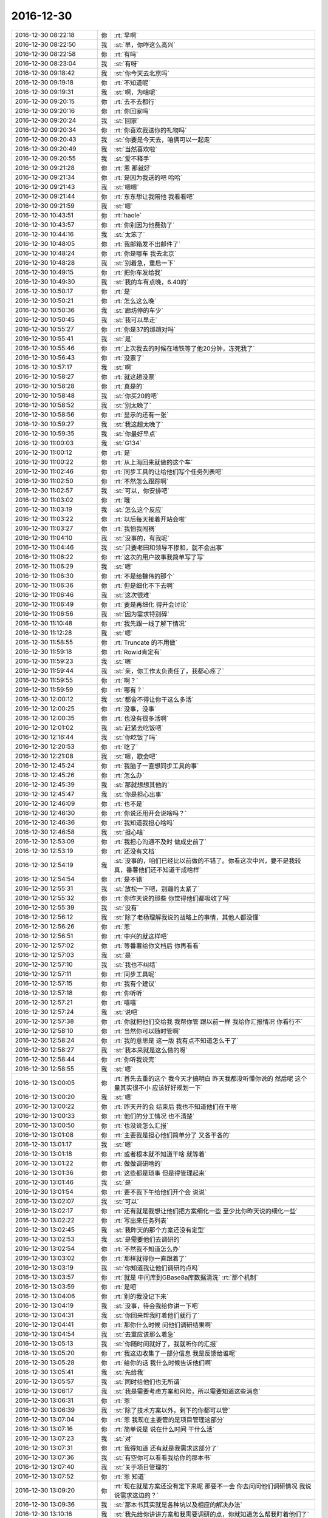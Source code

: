 2016-12-30
-------------

.. list-table::
   :widths: 25, 1, 60

   * - 2016-12-30 08:22:18
     - 你
     - :rt:`早啊`
   * - 2016-12-30 08:22:50
     - 我
     - :st:`早，你咋这么高兴`
   * - 2016-12-30 08:22:58
     - 你
     - :rt:`有吗`
   * - 2016-12-30 08:23:04
     - 我
     - :st:`有呀`
   * - 2016-12-30 09:18:42
     - 我
     - :st:`你今天去北京吗`
   * - 2016-12-30 09:19:18
     - 你
     - :rt:`不知道呢`
   * - 2016-12-30 09:19:31
     - 我
     - :st:`啊，为啥呢`
   * - 2016-12-30 09:20:15
     - 你
     - :rt:`去不去都行`
   * - 2016-12-30 09:20:16
     - 你
     - :rt:`你回家吗`
   * - 2016-12-30 09:20:24
     - 我
     - :st:`回家`
   * - 2016-12-30 09:20:34
     - 你
     - :rt:`你喜欢我送你的礼物吗`
   * - 2016-12-30 09:20:43
     - 我
     - :st:`你要是今天去，咱俩可以一起走`
   * - 2016-12-30 09:20:49
     - 我
     - :st:`当然喜欢啦`
   * - 2016-12-30 09:20:55
     - 我
     - :st:`爱不释手`
   * - 2016-12-30 09:21:28
     - 你
     - :rt:`恩 那就好`
   * - 2016-12-30 09:21:34
     - 你
     - :rt:`是因为我送的吧 哈哈`
   * - 2016-12-30 09:21:43
     - 我
     - :st:`嗯嗯`
   * - 2016-12-30 09:21:44
     - 你
     - :rt:`东东想让我陪他 我看看吧`
   * - 2016-12-30 09:21:59
     - 我
     - :st:`嗯`
   * - 2016-12-30 10:43:51
     - 你
     - :rt:`haole`
   * - 2016-12-30 10:43:57
     - 你
     - :rt:`你别因为他费劲了`
   * - 2016-12-30 10:44:16
     - 我
     - :st:`太笨了`
   * - 2016-12-30 10:48:05
     - 你
     - :rt:`我邮箱发不出邮件了`
   * - 2016-12-30 10:48:24
     - 你
     - :rt:`你是哪车 我去北京`
   * - 2016-12-30 10:48:28
     - 我
     - :st:`别着急，重启一下`
   * - 2016-12-30 10:49:15
     - 你
     - :rt:`把你车发给我`
   * - 2016-12-30 10:49:30
     - 我
     - :st:`我的车有点晚，6.40的`
   * - 2016-12-30 10:50:17
     - 你
     - :rt:`是`
   * - 2016-12-30 10:50:21
     - 你
     - :rt:`怎么这么晚`
   * - 2016-12-30 10:50:36
     - 我
     - :st:`廊坊停的车少`
   * - 2016-12-30 10:50:45
     - 我
     - :st:`我可以早走`
   * - 2016-12-30 10:55:27
     - 你
     - :rt:`你是37的那趟对吗`
   * - 2016-12-30 10:55:41
     - 我
     - :st:`是`
   * - 2016-12-30 10:55:46
     - 你
     - :rt:`上次我去的时候在地铁等了他20分钟，冻死我了`
   * - 2016-12-30 10:56:43
     - 你
     - :rt:`没票了`
   * - 2016-12-30 10:57:17
     - 我
     - :st:`啊`
   * - 2016-12-30 10:58:27
     - 你
     - :rt:`就这趟没票`
   * - 2016-12-30 10:58:28
     - 你
     - :rt:`真是的`
   * - 2016-12-30 10:58:48
     - 我
     - :st:`你买20的吧`
   * - 2016-12-30 10:58:52
     - 我
     - :st:`别太晚了`
   * - 2016-12-30 10:58:56
     - 你
     - :rt:`显示的还有一张`
   * - 2016-12-30 10:59:27
     - 我
     - :st:`我这趟太晚了`
   * - 2016-12-30 10:59:35
     - 我
     - :st:`你最好早点`
   * - 2016-12-30 11:00:03
     - 我
     - :st:`G134`
   * - 2016-12-30 11:00:12
     - 你
     - :rt:`是`
   * - 2016-12-30 11:00:22
     - 你
     - :rt:`从上海回来就做的这个车`
   * - 2016-12-30 11:02:46
     - 你
     - :rt:`同步工具的让给他们写个任务列表吧`
   * - 2016-12-30 11:02:50
     - 你
     - :rt:`不然怎么跟踪啊`
   * - 2016-12-30 11:02:57
     - 我
     - :st:`可以，你安排吧`
   * - 2016-12-30 11:03:02
     - 你
     - :rt:`哦`
   * - 2016-12-30 11:03:19
     - 我
     - :st:`怎么这个反应`
   * - 2016-12-30 11:03:22
     - 你
     - :rt:`以后每天接着开站会啦`
   * - 2016-12-30 11:03:27
     - 你
     - :rt:`我怕我闯祸`
   * - 2016-12-30 11:04:10
     - 我
     - :st:`没事的，有我呢`
   * - 2016-12-30 11:04:46
     - 我
     - :st:`只要老田和领导不掺和，就不会出事`
   * - 2016-12-30 11:06:22
     - 你
     - :rt:`这次的用户故事我简单写了写`
   * - 2016-12-30 11:06:29
     - 我
     - :st:`嗯`
   * - 2016-12-30 11:06:30
     - 你
     - :rt:`不是给魏伟的那个`
   * - 2016-12-30 11:06:36
     - 你
     - :rt:`但是细化不下去啊`
   * - 2016-12-30 11:06:46
     - 我
     - :st:`这次很难`
   * - 2016-12-30 11:06:49
     - 你
     - :rt:`要是再细化 得开会讨论`
   * - 2016-12-30 11:06:56
     - 我
     - :st:`因为需求特别碎`
   * - 2016-12-30 11:10:48
     - 你
     - :rt:`我先跟一线了解下情况`
   * - 2016-12-30 11:12:28
     - 我
     - :st:`嗯`
   * - 2016-12-30 11:58:55
     - 你
     - :rt:`Truncate 的不用做`
   * - 2016-12-30 11:59:18
     - 你
     - :rt:`Rowid肯定有`
   * - 2016-12-30 11:59:23
     - 我
     - :st:`嗯`
   * - 2016-12-30 11:59:44
     - 我
     - :st:`亲，你工作太负责任了，我都心疼了`
   * - 2016-12-30 11:59:55
     - 你
     - :rt:`啊？`
   * - 2016-12-30 11:59:59
     - 你
     - :rt:`哪有？`
   * - 2016-12-30 12:00:12
     - 我
     - :st:`都舍不得让你干这么多活`
   * - 2016-12-30 12:00:25
     - 你
     - :rt:`没事，没事`
   * - 2016-12-30 12:00:35
     - 你
     - :rt:`也没有很多活啊`
   * - 2016-12-30 12:01:02
     - 我
     - :st:`赶紧去吃饭吧`
   * - 2016-12-30 12:16:44
     - 我
     - :st:`你吃饭了吗`
   * - 2016-12-30 12:20:53
     - 你
     - :rt:`吃了`
   * - 2016-12-30 12:21:08
     - 我
     - :st:`嗯，歇会吧`
   * - 2016-12-30 12:45:24
     - 你
     - :rt:`我脑子一直想同步工具的事`
   * - 2016-12-30 12:45:26
     - 你
     - :rt:`怎么办`
   * - 2016-12-30 12:45:39
     - 我
     - :st:`那就想想其他的`
   * - 2016-12-30 12:45:47
     - 我
     - :st:`你是担心出事`
   * - 2016-12-30 12:46:09
     - 你
     - :rt:`也不是`
   * - 2016-12-30 12:46:30
     - 你
     - :rt:`你说还用开会说啥吗？`
   * - 2016-12-30 12:46:36
     - 你
     - :rt:`我知道我担心啥吗`
   * - 2016-12-30 12:46:58
     - 我
     - :st:`担心啥`
   * - 2016-12-30 12:53:09
     - 你
     - :rt:`我担心沟通不及时 做成史前了`
   * - 2016-12-30 12:53:19
     - 你
     - :rt:`还没有文档`
   * - 2016-12-30 12:54:19
     - 我
     - :st:`没事的，咱们已经比以前做的不错了。你看这次中兴，要不是我较真，番薯他们还不知道干成啥样`
   * - 2016-12-30 12:54:54
     - 你
     - :rt:`是不错`
   * - 2016-12-30 12:55:31
     - 我
     - :st:`放松一下吧，别蹦的太紧了`
   * - 2016-12-30 12:55:32
     - 你
     - :rt:`你昨天说的那些  你觉得他们都吸收了吗`
   * - 2016-12-30 12:55:39
     - 我
     - :st:`没有`
   * - 2016-12-30 12:56:12
     - 我
     - :st:`除了老杨理解我说的战略上的事情，其他人都没懂`
   * - 2016-12-30 12:56:26
     - 你
     - :rt:`恩`
   * - 2016-12-30 12:56:51
     - 你
     - :rt:`中兴的就这样吧`
   * - 2016-12-30 12:57:02
     - 你
     - :rt:`等番薯给你文档后 你再看看`
   * - 2016-12-30 12:57:03
     - 我
     - :st:`是`
   * - 2016-12-30 12:57:10
     - 我
     - :st:`我也不纠结`
   * - 2016-12-30 12:57:11
     - 你
     - :rt:`同步工具呢`
   * - 2016-12-30 12:57:15
     - 你
     - :rt:`我有个建议`
   * - 2016-12-30 12:57:18
     - 你
     - :rt:`你听听`
   * - 2016-12-30 12:57:21
     - 你
     - :rt:`嘻嘻`
   * - 2016-12-30 12:57:24
     - 我
     - :st:`说吧`
   * - 2016-12-30 12:57:38
     - 你
     - :rt:`你就把他们交给我 我帮你管 跟以前一样 我给你汇报情况 你看行不`
   * - 2016-12-30 12:58:10
     - 你
     - :rt:`当然你可以随时管啊`
   * - 2016-12-30 12:58:24
     - 你
     - :rt:`我的意思是 这一版 我有点不知道怎么干了`
   * - 2016-12-30 12:58:27
     - 我
     - :st:`我本来就是这么做的呀`
   * - 2016-12-30 12:58:44
     - 你
     - :rt:`你听我说完`
   * - 2016-12-30 12:58:55
     - 我
     - :st:`嗯`
   * - 2016-12-30 13:00:05
     - 你
     - :rt:`首先去重的这个 我今天才搞明白 昨天我都没听懂你说的 然后呢 这个量其实很不小 应该好好规划一下`
   * - 2016-12-30 13:00:20
     - 我
     - :st:`嗯`
   * - 2016-12-30 13:00:22
     - 你
     - :rt:`昨天开的会 结束后 我也不知道他们在干啥`
   * - 2016-12-30 13:00:33
     - 你
     - :rt:`他们的分工情况 也不清楚`
   * - 2016-12-30 13:00:50
     - 你
     - :rt:`也没说怎么汇报`
   * - 2016-12-30 13:01:08
     - 你
     - :rt:`主要我是担心他们简单分了 又各干各的`
   * - 2016-12-30 13:01:17
     - 我
     - :st:`嗯`
   * - 2016-12-30 13:01:18
     - 你
     - :rt:`或者根本就不知道干啥 就等着`
   * - 2016-12-30 13:01:22
     - 你
     - :rt:`做做调研啥的`
   * - 2016-12-30 13:01:36
     - 你
     - :rt:`这些都是琐事 但是得管理起来`
   * - 2016-12-30 13:01:46
     - 我
     - :st:`是`
   * - 2016-12-30 13:01:54
     - 你
     - :rt:`要不我下午给他们开个会 说说`
   * - 2016-12-30 13:02:07
     - 我
     - :st:`可以`
   * - 2016-12-30 13:02:17
     - 你
     - :rt:`还有就是我想让他们把方案细化一些 至少比你昨天说的细化一些`
   * - 2016-12-30 13:02:22
     - 你
     - :rt:`写出来任务列表`
   * - 2016-12-30 13:02:45
     - 我
     - :st:`我昨天的那个方案还没有定型`
   * - 2016-12-30 13:02:53
     - 我
     - :st:`是需要他们去调研的`
   * - 2016-12-30 13:02:54
     - 你
     - :rt:`不然我不知道怎么办`
   * - 2016-12-30 13:03:02
     - 你
     - :rt:`那样就得你一直跟着了`
   * - 2016-12-30 13:03:19
     - 我
     - :st:`你知道我让他们调研的点吗`
   * - 2016-12-30 13:03:57
     - 你
     - :rt:`就是 	中间库到GBase8a库数据清洗`
       :rt:`那个机制`
   * - 2016-12-30 13:03:59
     - 你
     - :rt:`是吧`
   * - 2016-12-30 13:04:06
     - 你
     - :rt:`别的我没记下来`
   * - 2016-12-30 13:04:19
     - 我
     - :st:`没事，待会我给你讲一下吧`
   * - 2016-12-30 13:04:31
     - 我
     - :st:`你回来帮我盯着他们就行了`
   * - 2016-12-30 13:04:41
     - 你
     - :rt:`那你什么时候 问他们调研结果啊`
   * - 2016-12-30 13:04:54
     - 我
     - :st:`去重应该那么着急`
   * - 2016-12-30 13:05:13
     - 我
     - :st:`你随时问就好了，我就听你的汇报`
   * - 2016-12-30 13:05:20
     - 你
     - :rt:`我这边收集了一部分信息 我是反馈给谁呢`
   * - 2016-12-30 13:05:28
     - 你
     - :rt:`给你的话 我什么时候告诉他们啊`
   * - 2016-12-30 13:05:41
     - 我
     - :st:`先给我`
   * - 2016-12-30 13:05:57
     - 我
     - :st:`同时给他们也无所谓`
   * - 2016-12-30 13:06:17
     - 我
     - :st:`我是需要考虑方案和风险，所以需要知道这些消息`
   * - 2016-12-30 13:06:31
     - 你
     - :rt:`恩`
   * - 2016-12-30 13:06:39
     - 我
     - :st:`除了技术方案以外，剩下的你都可以管`
   * - 2016-12-30 13:07:04
     - 你
     - :rt:`恩 我现在主要管的是项目管理这部分`
   * - 2016-12-30 13:07:16
     - 你
     - :rt:`简单说是 说在什么时间 干什么活`
   * - 2016-12-30 13:07:23
     - 我
     - :st:`对`
   * - 2016-12-30 13:07:31
     - 你
     - :rt:`我得知道 还有就是我需求这部分了`
   * - 2016-12-30 13:07:36
     - 我
     - :st:`有空你可以看看我给你的那本书`
   * - 2016-12-30 13:07:40
     - 我
     - :st:`关于项目管理的`
   * - 2016-12-30 13:07:52
     - 你
     - :rt:`恩 知道`
   * - 2016-12-30 13:09:20
     - 你
     - :rt:`现在就是方案还没有定下来呢  那要不一会 你去问问他们调研情况 我说说需求这边的？`
   * - 2016-12-30 13:09:36
     - 我
     - :st:`那本书其实就是各种坑以及相应的解决办法`
   * - 2016-12-30 13:10:16
     - 我
     - :st:`我先给你讲讲方案和我需要调研的点，你就知道怎么帮我盯着他们了`
   * - 2016-12-30 13:10:35
     - 你
     - :rt:`恩`
   * - 2016-12-30 13:44:49
     - 我
     - :st:`生气啦？怎么掉头就走了[呲牙]`
   * - 2016-12-30 13:49:19
     - 我
     - :st:`真生气啦`
   * - 2016-12-30 13:49:29
     - 你
     - :rt:`当然没有啦`
   * - 2016-12-30 13:49:33
     - 你
     - :rt:`没有没有`
   * - 2016-12-30 13:49:36
     - 你
     - :rt:`怎么可能呢`
   * - 2016-12-30 13:49:44
     - 我
     - :st:`嗯嗯，吓死我了`
   * - 2016-12-30 13:50:17
     - 你
     - :rt:`没有`
   * - 2016-12-30 13:50:34
     - 你
     - :rt:`洪越早上跟我说UP的二期需求收集一下`
   * - 2016-12-30 13:50:47
     - 我
     - :st:`嗯，这样应该已经有了`
   * - 2016-12-30 13:51:16
     - 我
     - :st:`你先做吧，省的他看你没事干`
   * - 2016-12-30 13:51:38
     - 你
     - :rt:`『嗯，这样应该已经有了』这句话没看懂`
   * - 2016-12-30 13:51:42
     - 你
     - :rt:`真没生气`
   * - 2016-12-30 13:52:00
     - 你
     - :rt:`我一跟你干活 他就生气 我要是再不给他干 他又得找我麻烦了`
   * - 2016-12-30 13:52:11
     - 我
     - :st:`我是说 UP 后面的需求之前好像做过一些`
   * - 2016-12-30 13:52:27
     - 我
     - :st:`我觉得他不是生气`
   * - 2016-12-30 13:52:32
     - 我
     - :st:`是嫉妒`
   * - 2016-12-30 13:52:36
     - 你
     - :rt:`是`
   * - 2016-12-30 13:52:56
     - 我
     - :st:`最近他和我的互动非常好`
   * - 2016-12-30 13:53:06
     - 我
     - :st:`能明显感觉他在巴结我`
   * - 2016-12-30 13:53:12
     - 你
     - :rt:`是`
   * - 2016-12-30 13:53:31
     - 我
     - :st:`所以你给我干，他不会拿你怎么样的`
   * - 2016-12-30 13:53:51
     - 你
     - :rt:`我知道 他嫉妒 他有情绪就会给我找事`
   * - 2016-12-30 13:54:03
     - 你
     - :rt:`小人行径`
   * - 2016-12-30 13:54:16
     - 我
     - :st:`他不敢给你找大事，你就当他是个苍蝇`
   * - 2016-12-30 13:54:17
     - 你
     - :rt:`没事找事`
   * - 2016-12-30 13:54:21
     - 你
     - :rt:`是`
   * - 2016-12-30 13:56:04
     - 我
     - :st:`有空你可以去找他们开会`
   * - 2016-12-30 13:56:11
     - 你
     - :rt:`恩`
   * - 2016-12-30 15:10:20
     - 你
     - :rt:`累死我了 亲`
   * - 2016-12-30 15:10:54
     - 我
     - :st:`啊，咋啦`
   * - 2016-12-30 15:11:03
     - 我
     - :st:`赶紧歇会`
   * - 2016-12-30 15:12:58
     - 你
     - :rt:`贺津他们调研完了已经`
   * - 2016-12-30 15:13:24
     - 你
     - :rt:`他们写方案和计划呢 今天发出来`
   * - 2016-12-30 15:13:29
     - 你
     - :rt:`你到时候看看`
   * - 2016-12-30 15:14:30
     - 我
     - :st:`嗯，辛苦啦`
   * - 2016-12-30 15:16:14
     - 你
     - :rt:`你为什么跟我说辛苦啦`
   * - 2016-12-30 15:16:20
     - 你
     - :rt:`糖衣炮弹`
   * - 2016-12-30 15:16:57
     - 我
     - :st:`才不是呢，是心疼你`
   * - 2016-12-30 15:20:42
     - 你
     - :rt:`咱们聊天吧`
   * - 2016-12-30 15:20:47
     - 你
     - :rt:`我不想干活了`
   * - 2016-12-30 15:20:49
     - 我
     - :st:`好呀`
   * - 2016-12-30 15:20:52
     - 我
     - :st:`歇会吧`
   * - 2016-12-30 15:23:59
     - 我
     - :st:`你买的是6.20的车吗`
   * - 2016-12-30 15:24:58
     - 你
     - :rt:`是`
   * - 2016-12-30 15:25:31
     - 我
     - :st:`那么咱们今天早点走？5.20走？`
   * - 2016-12-30 15:26:21
     - 你
     - :rt:`好啊`
   * - 2016-12-30 15:26:23
     - 你
     - :rt:`我可以`
   * - 2016-12-30 15:26:45
     - 我
     - :st:`好的，反正我也不开会`
   * - 2016-12-30 15:26:55
     - 我
     - :st:`就让胖子早点送咱走`
   * - 2016-12-30 15:27:06
     - 你
     - :rt:`好的好的`
   * - 2016-12-30 15:27:25
     - 你
     - :rt:`我现在火的 估计得让他们嫉妒死了`
   * - 2016-12-30 15:27:27
     - 你
     - :rt:`哈哈`
   * - 2016-12-30 15:27:57
     - 我
     - :st:`对呀`
   * - 2016-12-30 15:28:18
     - 你
     - :rt:`你为什么对我这么好呢`
   * - 2016-12-30 15:28:19
     - 你
     - :rt:`唉`
   * - 2016-12-30 15:28:26
     - 你
     - :rt:`没谁了也是`
   * - 2016-12-30 15:28:39
     - 我
     - :st:`你问过好多遍了`
   * - 2016-12-30 15:28:47
     - 我
     - :st:`是怕我对你不好吗？`
   * - 2016-12-30 15:28:49
     - 你
     - :rt:`这个你不用回答`
   * - 2016-12-30 15:28:55
     - 你
     - :rt:`没有`
   * - 2016-12-30 15:28:59
     - 你
     - :rt:`我是发感概呢`
   * - 2016-12-30 15:29:43
     - 我
     - :st:`嗯嗯`
   * - 2016-12-30 15:29:46
     - 你
     - :rt:`我一会 又得干活去了`
   * - 2016-12-30 15:29:56
     - 我
     - :st:`啊，还要干啥呀`
   * - 2016-12-30 15:30:06
     - 你
     - :rt:`我不想写SB的那个软需了 老田就是个傻X`
   * - 2016-12-30 15:30:24
     - 我
     - :st:`这个不着急，你就慢慢写`
   * - 2016-12-30 15:30:33
     - 你
     - :rt:`我觉得也是`
   * - 2016-12-30 15:30:36
     - 我
     - :st:`他说的是要符合流程`
   * - 2016-12-30 15:30:41
     - 你
     - :rt:`洪越也不赞成写`
   * - 2016-12-30 15:30:43
     - 我
     - :st:`所以就拖着吧`
   * - 2016-12-30 15:30:44
     - 你
     - :rt:`说没意义`
   * - 2016-12-30 15:30:47
     - 我
     - :st:`对呀`
   * - 2016-12-30 15:30:48
     - 你
     - :rt:`就是`
   * - 2016-12-30 15:30:51
     - 你
     - :rt:`我就说我忙`
   * - 2016-12-30 15:31:05
     - 我
     - :st:`嗯，没人在意这个`
   * - 2016-12-30 15:31:20
     - 你
     - :rt:`是`
   * - 2016-12-30 15:31:28
     - 你
     - :rt:`聊点别的`
   * - 2016-12-30 15:31:35
     - 我
     - :st:`嗯`
   * - 2016-12-30 15:31:41
     - 你
     - :rt:`你看今早上 老田在大群里发了各白皮书`
   * - 2016-12-30 15:31:48
     - 你
     - :rt:`老杨还赞美几句`
   * - 2016-12-30 15:31:53
     - 我
     - :st:`是`
   * - 2016-12-30 15:32:49
     - 我
     - :st:`现在老田是在刷存在感`
   * - 2016-12-30 15:32:56
     - 我
     - :st:`这两天他有点郁闷`
   * - 2016-12-30 15:32:59
     - 你
     - :rt:`怎么了`
   * - 2016-12-30 15:33:09
     - 你
     - :rt:`他最近都有点被边缘了`
   * - 2016-12-30 15:33:14
     - 我
     - :st:`首先是 PPT 老杨让我给他把关`
   * - 2016-12-30 15:33:52
     - 我
     - :st:`然后好几个项目的技术问题他都说不上话，领导都是和我聊`
   * - 2016-12-30 15:34:36
     - 我
     - :st:`具体执行层面，他现在也没有我的控制力，除了和 DMD 沟通以外，他现在都做不了什么了`
   * - 2016-12-30 15:40:17
     - 你
     - :rt:`是的`
   * - 2016-12-30 15:40:31
     - 你
     - :rt:`我觉得也是 他是管理不行 还把技术丢了`
   * - 2016-12-30 15:40:46
     - 我
     - :st:`对，其实他的技术也不行`
   * - 2016-12-30 15:40:50
     - 你
     - :rt:`感觉他到职业选择的时候了`
   * - 2016-12-30 15:41:03
     - 我
     - :st:`昨天讨论中兴的事情，他的表现就不行`
   * - 2016-12-30 15:41:04
     - 你
     - :rt:`你看POC的都不行`
   * - 2016-12-30 15:41:08
     - 你
     - :rt:`是`
   * - 2016-12-30 15:41:10
     - 你
     - :rt:`差好多`
   * - 2016-12-30 15:41:15
     - 你
     - :rt:`他都插不上话`
   * - 2016-12-30 15:41:40
     - 我
     - :st:`POC 毕竟面太狭窄了`
   * - 2016-12-30 15:41:42
     - 你
     - :rt:`你讲话 poc就是干脏活累活的`
   * - 2016-12-30 15:41:50
     - 我
     - :st:`没错`
   * - 2016-12-30 15:44:39
     - 你
     - :rt:`我现在特别讨厌老田`
   * - 2016-12-30 15:44:53
     - 我
     - :st:`嗯`
   * - 2016-12-30 15:44:59
     - 你
     - :rt:`他就是个用人朝前 不用人朝后的主`
   * - 2016-12-30 15:45:08
     - 我
     - :st:`是呀`
   * - 2016-12-30 15:45:09
     - 你
     - :rt:`你看现在用到洪越了 细声细语的`
   * - 2016-12-30 15:45:13
     - 你
     - :rt:`平时唧唧磨磨的`
   * - 2016-12-30 15:45:43
     - 我
     - :st:`严丹曾经评价他：河南人嘛`
   * - 2016-12-30 15:45:49
     - 你
     - :rt:`呵呵`
   * - 2016-12-30 15:54:03
     - 我
     - :st:`@纯银V：你总会遇到这些事情：“能做到的，很吃力能做到的，恐怕做不到的，绝对做不到的。”最后你做了哪些事情，决定这一年你的成长度。停留在“很愉快地做到了”或者“稍微加油就做到了”，这叫做舒适区。挑战“很吃力做到了”或者“恐怕做不到但不敢相信自己居然做到了”，才能带来高成长。`
   * - 2016-12-30 15:54:57
     - 你
     - :rt:`嗯嗯`
   * - 2016-12-30 17:10:49
     - 我
     - :st:`准备走吧`
   * - 2016-12-30 17:13:53
     - 你
     - :rt:`恩`
   * - 2016-12-30 18:20:10
     - 我
     - :st:`开车了吗`
   * - 2016-12-30 18:20:34
     - 你
     - :rt:`嗯`
   * - 2016-12-30 18:20:42
     - 你
     - :rt:`我刚才看贺津写的方案`
   * - 2016-12-30 18:20:58
     - 我
     - :st:`这么敬业`
   * - 2016-12-30 18:21:09
     - 我
     - :st:`歇会吧，别累着`
   * - 2016-12-30 18:21:18
     - 你
     - :rt:`没有，我看他写的跟我想的是不是一样的`
   * - 2016-12-30 18:21:24
     - 我
     - :st:`嗯`
   * - 2016-12-30 18:21:27
     - 你
     - :rt:`咱们再聊会天`
   * - 2016-12-30 18:21:30
     - 你
     - :rt:`不看了`
   * - 2016-12-30 18:21:31
     - 我
     - :st:`好呀`
   * - 2016-12-30 18:21:48
     - 我
     - :st:`总是感觉聊不够`
   * - 2016-12-30 18:21:56
     - 你
     - :rt:`你知道吗？我现在心情总是越来越平静了，不像以前那么爱激动`
   * - 2016-12-30 18:22:02
     - 我
     - :st:`嗯`
   * - 2016-12-30 18:22:07
     - 你
     - :rt:`不管是开心的还是不开心的，`
   * - 2016-12-30 18:22:15
     - 你
     - :rt:`是不是说明我更成熟了，`
   * - 2016-12-30 18:22:23
     - 我
     - :st:`对呀`
   * - 2016-12-30 18:22:46
     - 你
     - :rt:`对过年，圣诞啊，没啥感觉`
   * - 2016-12-30 18:22:57
     - 你
     - :rt:`公司文化也比较不在意这些`
   * - 2016-12-30 18:22:58
     - 我
     - :st:`你还是会激动，是为了更有意义的事情`
   * - 2016-12-30 18:23:04
     - 你
     - :rt:`是`
   * - 2016-12-30 18:23:13
     - 你
     - :rt:`比如组织调整`
   * - 2016-12-30 18:23:27
     - 你
     - :rt:`哈哈`
   * - 2016-12-30 18:23:46
     - 你
     - :rt:`我感觉我越来越了解你了`
   * - 2016-12-30 18:23:59
     - 我
     - :st:`嗯，我也感觉到了`
   * - 2016-12-30 18:24:04
     - 你
     - :rt:`还有，你说的李杰跟我不一样，我告诉你为什么`
   * - 2016-12-30 18:24:18
     - 我
     - :st:`嗯`
   * - 2016-12-30 18:24:19
     - 你
     - :rt:`你记得你说的安全屋吧`
   * - 2016-12-30 18:24:24
     - 我
     - :st:`记得`
   * - 2016-12-30 18:24:33
     - 你
     - :rt:`我不得不说，他现在已经很有成效了，`
   * - 2016-12-30 18:24:46
     - 我
     - :st:`太好了`
   * - 2016-12-30 18:25:04
     - 我
     - :st:`这是令我最高兴的事情`
   * - 2016-12-30 18:25:11
     - 你
     - :rt:`接触的过程我跟你越来越把本真的一面表现出来`
   * - 2016-12-30 18:25:27
     - 你
     - :rt:`可以说，你现在看到的我，几乎就是最真的`
   * - 2016-12-30 18:25:39
     - 我
     - :st:`嗯`
   * - 2016-12-30 18:25:46
     - 你
     - :rt:`因为我把要掩饰的东西都去掉了`
   * - 2016-12-30 18:25:52
     - 你
     - :rt:`我给你举个例子`
   * - 2016-12-30 18:27:48
     - 你
     - :rt:`比如，李杰被教育成了好孩子，当他表现的很努力的时候，她会被认可，这样她获得了快乐，她跟你也表现的很努力，她以为就会得到你的认可，但是问题是她内心可能根本就不想努力，`
   * - 2016-12-30 18:28:18
     - 你
     - :rt:`她只是知道，表现的努力会被认可，被认可了，她才快乐`
   * - 2016-12-30 18:29:14
     - 我
     - :st:`是`
   * - 2016-12-30 18:29:34
     - 你
     - :rt:`而我跟你的时候我不想努力就不努力，我努不努力都不是你认可我的理由，这样我在你面前就会显得比她“不单纯”`
   * - 2016-12-30 18:29:52
     - 我
     - :st:`嗯`
   * - 2016-12-30 18:30:01
     - 你
     - :rt:`这都是你安全屋的功劳`
   * - 2016-12-30 18:30:31
     - 我
     - :st:`😀`
   * - 2016-12-30 18:30:46
     - 你
     - :rt:`由于我感受到了，不努力也会被认可，所以我才知道有这个逻辑的存在，我才会看的更深了一层`
   * - 2016-12-30 18:30:54
     - 你
     - :rt:`而不是停留在李杰那一层`
   * - 2016-12-30 18:30:57
     - 我
     - :st:`嗯`
   * - 2016-12-30 18:31:18
     - 你
     - :rt:`这不就是你给我制造安全屋的初衷么`
   * - 2016-12-30 18:31:36
     - 我
     - :st:`没错`
   * - 2016-12-30 18:32:13
     - 你
     - :rt:`把最自己的一面暴露出来，才能更了解自己，正视自己，知道自己想要什么，通过追求自己真正想要的最大化快乐`
   * - 2016-12-30 18:32:23
     - 我
     - :st:`是`
   * - 2016-12-30 18:32:30
     - 你
     - :rt:`是吧`
   * - 2016-12-30 18:32:42
     - 我
     - :st:`你说的特别好`
   * - 2016-12-30 18:32:59
     - 你
     - :rt:`你看过 心灵捕手那个电影吗`
   * - 2016-12-30 18:33:00
     - 你
     - :rt:`讲心理学的`
   * - 2016-12-30 18:33:27
     - 我
     - :st:`看过`
   * - 2016-12-30 18:33:28
     - 你
     - :rt:`那个电影里边就有我和你的影子，到处都是`
   * - 2016-12-30 18:33:35
     - 我
     - :st:`嗯`
   * - 2016-12-30 18:33:45
     - 你
     - :rt:`给你说一个镜头`
   * - 2016-12-30 18:34:08
     - 你
     - :rt:`男主是个天才，但是有严重的心理问题`
   * - 2016-12-30 18:34:20
     - 你
     - :rt:`另一个男主给他看`
   * - 2016-12-30 18:34:38
     - 你
     - :rt:`他看了好多个心理医生，都被他气走了`
   * - 2016-12-30 18:34:42
     - 你
     - :rt:`直到这一个`
   * - 2016-12-30 18:34:51
     - 我
     - :st:`嗯`
   * - 2016-12-30 18:36:00
     - 你
     - :rt:`里边有一个镜头，就是天才男主和医生治疗的时候，男主一句话没说，两个人就这么互相看着，天才男主对他很不以为意，两个人就这么坚持着，直到治疗时间结束`
   * - 2016-12-30 18:37:21
     - 你
     - :rt:`结束后，带着男主看病的人问医生说，天才男主又一点不配合！！，医生说是，一句话都没说，`
   * - 2016-12-30 18:38:17
     - 你
     - :rt:`带男主看病的人说，你应该问问他问题，开导他，医生说，恰好相反，我不能问，而且不能先于他开口`
   * - 2016-12-30 18:38:29
     - 你
     - :rt:`好累啊`
   * - 2016-12-30 18:38:59
     - 你
     - :rt:`其实就是，天才男主小时候受过伤，所以他把自己封闭了，`
   * - 2016-12-30 18:39:18
     - 我
     - :st:`是`
   * - 2016-12-30 18:40:15
     - 你
     - :rt:`治疗的话，一定要有耐心，等着他主动倾诉（那时候天才男主已经不排斥医生，而且建立了基本的信任关系）`
   * - 2016-12-30 18:40:33
     - 我
     - :st:`对，没错`
   * - 2016-12-30 18:40:36
     - 你
     - :rt:`当然他这个是比较表面的，我们相处是更深层次的`
   * - 2016-12-30 18:41:00
     - 我
     - :st:`是的`
   * - 2016-12-30 18:41:28
     - 你
     - :rt:`还有好多好多这种细节`
   * - 2016-12-30 18:41:37
     - 你
     - :rt:`我觉得我对象不一定看得懂`
   * - 2016-12-30 18:42:01
     - 你
     - :rt:`他俩说的话，有些都是你跟我说的`
   * - 2016-12-30 18:42:11
     - 我
     - :st:`是的`
   * - 2016-12-30 18:42:12
     - 你
     - :rt:`而且最后他俩成了好朋友`
   * - 2016-12-30 18:42:56
     - 你
     - :rt:`天才男主很爱很爱医生（一个老头子）了，什么都跟他说`
   * - 2016-12-30 18:43:18
     - 你
     - :rt:`非常信任他`
   * - 2016-12-30 18:43:25
     - 我
     - :st:`嗯`
   * - 2016-12-30 18:43:32
     - 你
     - :rt:`你到哪了`
   * - 2016-12-30 18:43:47
     - 我
     - :st:`刚上车`
   * - 2016-12-30 18:43:48
     - 你
     - :rt:`你一直说是，嗯`
   * - 2016-12-30 18:44:10
     - 我
     - :st:`因为你说的我都认同`
   * - 2016-12-30 18:44:30
     - 我
     - :st:`看着你写的，我就好像看见你一样`
   * - 2016-12-30 18:44:41
     - 你
     - :rt:`我该下车了`
   * - 2016-12-30 18:45:06
     - 我
     - :st:`看着你慢慢成长，心里特别高兴`
   * - 2016-12-30 18:45:20
     - 我
     - :st:`好的，注意安全`
   * - 2016-12-30 18:45:27
     - 你
     - :rt:`兴高采烈的是吧`
   * - 2016-12-30 18:45:37
     - 我
     - :st:`对呀，特别高兴`
   * - 2016-12-30 18:45:47
     - 我
     - :st:`从心里高兴`
   * - 2016-12-30 18:46:08
     - 你
     - :rt:`我说你想象中的我`
   * - 2016-12-30 18:46:13
     - 你
     - :rt:`是兴高采烈的`
   * - 2016-12-30 18:46:22
     - 我
     - :st:`是的`
   * - 2016-12-30 18:46:40
     - 我
     - :st:`就像面谈的时候`
   * - 2016-12-30 18:46:47
     - 你
     - :rt:`哈哈`
   * - 2016-12-30 18:46:59
     - 我
     - :st:`那种顿悟时的兴奋`
   * - 2016-12-30 18:47:11
     - 你
     - :rt:`是`
   * - 2016-12-30 18:57:43
     - 我
     - :st:`下车了`